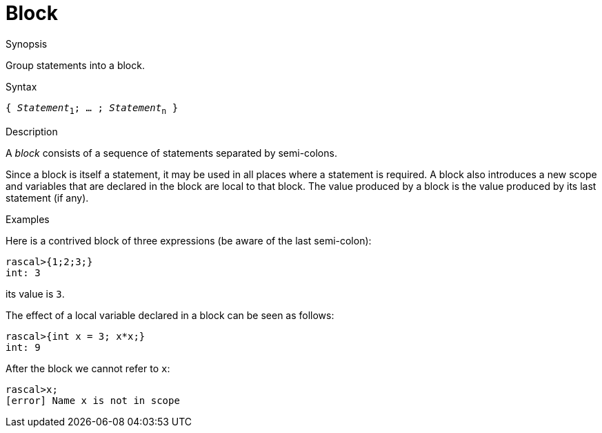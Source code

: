 
[[Statements-Block]]
# Block
:concept: Statements/Block

.Synopsis
Group statements into a block.

.Syntax
`{ _Statement_~1~; ... ; _Statement_~n~ }`

.Types

.Function

.Description
A _block_ consists of a sequence of statements separated by semi-colons.

Since a block is itself a statement, it may be used in all places where a statement is required. 
A block also introduces a new scope and variables that are declared in the block are local to that block. 
The value produced by a block is the value produced by its last statement (if any).

.Examples
Here is a contrived block of three expressions (be aware of the last semi-colon):
[source,rascal-shell]
----
rascal>{1;2;3;}
int: 3
----
its value is `3`.

The effect of a local variable declared in a block can be seen as follows:
[source,rascal-shell-error]
----
rascal>{int x = 3; x*x;}
int: 9
----
After the block we cannot refer to `x`:
[source,rascal-shell-error]
----
rascal>x;
[error] Name x is not in scope
----


.Benefits

.Pitfalls


:leveloffset: +1

:leveloffset: -1
